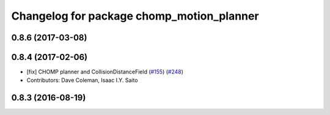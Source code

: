 ^^^^^^^^^^^^^^^^^^^^^^^^^^^^^^^^^^^^^^^^^^
Changelog for package chomp_motion_planner
^^^^^^^^^^^^^^^^^^^^^^^^^^^^^^^^^^^^^^^^^^

0.8.6 (2017-03-08)
------------------

0.8.4 (2017-02-06)
------------------
* [fix] CHOMP planner and CollisionDistanceField (`#155 <https://github.com/ros-planning/moveit/issues/155>`_) (`#248 <https://github.com/ros-planning/moveit/issues/248>`_)
* Contributors: Dave Coleman, Isaac I.Y. Saito

0.8.3 (2016-08-19)
------------------
